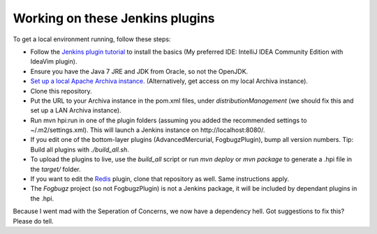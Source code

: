 Working on these Jenkins plugins
================================

To get a local environment running, follow these steps:

* Follow the `Jenkins plugin tutorial`_ to install the basics (My preferred IDE: IntelliJ IDEA Community Edition with IdeaVim plugin).
* Ensure you have the Java 7 JRE and JDK from Oracle, so not the OpenJDK.
* `Set up a local Apache Archiva instance.`_ (Alternatively, get access on my local Archiva instance).
* Clone this repository.
* Put the URL to your Archiva instance in the pom.xml files, under `distributionManagement` (we should fix this and set up a LAN Archiva instance).
* Run mvn hpi:run in one of the plugin folders (assuming you added the recommended settings to ~/.m2/settings.xml).
  This will launch a Jenkins instance on http://localhost:8080/.
* If you edit one of the bottom-layer plugins (AdvancedMercurial, FogbugzPlugin), bump all version numbers.
  Tip: Build all plugins with `./build_all.sh`.
* To upload the plugins to live, use the `build_all` script or run `mvn deploy` or `mvn package` to generate a .hpi file in the `target/` folder.
* If you want to edit the `Redis`_ plugin, clone that repository as well. Same instructions apply.
* The `Fogbugz` project (so not FogbugzPlugin) is not a Jenkins package, it will be included by dependant plugins in the .hpi.


Because I went mad with the Seperation of Concerns, we now have a dependency hell. Got suggestions to fix this? Please do tell.


.. External references:
.. _Jenkins plugin tutorial: https://wiki.jenkins-ci.org/display/JENKINS/Plugin+tutorial
.. _Set up a local Apache Archiva instance.: http://archiva.apache.org/docs/1.4-M4/quick-start.html
.. _Redis: http://github.com/paylogic/jenkins-redis-plugin/
